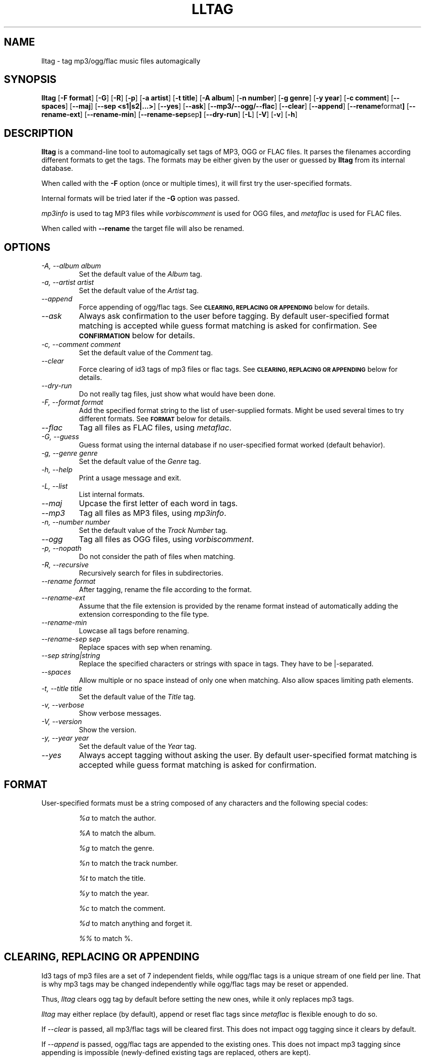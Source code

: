 .TH LLTAG 1 "March 2005"
.\"
.SH NAME
lltag \- tag mp3/ogg/flac music files automagically
.br
.\"
.SH SYNOPSIS
.B lltag
.RB [ \-F\ format ]
.RB [ \-G ]
.RB [ \-R ]
.RB [ \-p ]
.RB [ \-a\ artist ]
.RB [ \-t\ title ]
.RB [ \-A\ album ]
.RB [ \-n\ number ]
.RB [ \-g\ genre ]
.RB [ \-y\ year ]
.RB [ \-c\ comment ]
.RB [ \-\-spaces ]
.RB [ \-\-maj ]
.RB [ \-\-sep\ <s1|s2|...> ]
.RB [ \-\-yes ]
.RB [ \-\-ask ]
.RB [ \-\-mp3/\-\-ogg/\-\-flac ]
.RB [ \-\-clear ]
.RB [ \-\-append ]
.RB [ \-\-rename format ]
.RB [ \-\-rename\-ext ]
.RB [ \-\-rename\-min ]
.RB [ \-\-rename\-sep sep ]
.RB [ \-\-dry\-run ]
.RB [ \-L ]
.RB [ \-V ]
.RB [ \-v ]
.RB [ \-h ]
.\"


.SH DESCRIPTION
.B lltag
is a command-line tool to automagically set tags of
MP3, OGG or FLAC files.
It parses the filenames according different formats
to get the tags.
The formats may be either given by the user or guessed
by
.B lltag
from its internal database.

When called with the
.B \-F
option (once or multiple times), it will first try
the user-specified formats.

Internal formats will be tried later if the
.B \-G
option was passed.

\fImp3info\fR is used to tag MP3 files
while \fIvorbiscomment\fR is used for OGG files,
and \fImetaflac\fR is used for FLAC files.

When called with
.B \-\-rename
the target file will also be renamed.


.SH OPTIONS
.TP
.I "\-A, \-\-album album"
Set the default value of the \fIAlbum\fR tag.
.TP
.I "\-a, \-\-artist artist"
Set the default value of the \fIArtist\fR tag.
.TP
.I "\-\-append"
Force appending of ogg/flac tags.
See
.SM
.B CLEARING, REPLACING OR APPENDING
below for details.
.TP
.I "\-\-ask"
Always ask confirmation to the user before tagging.
By default user-specified format matching is accepted
while guess format matching is asked for confirmation.
See
.SM
.B CONFIRMATION
below for details.
.TP
.I "\-c, \-\-comment comment"
Set the default value of the \fIComment\fR tag.
.TP
.I "\-\-clear"
Force clearing of id3 tags of mp3 files or flac tags.
See
.SM
.B CLEARING, REPLACING OR APPENDING
below for details.
.TP
.I "\-\-dry\-run"
Do not really tag files, just show what would have been done.
.TP
.I "\-F, \-\-format format"
Add the specified format string to the list of user-supplied formats.
Might be used several times to try different formats.
See
.SM
.B FORMAT
below for details.
.TP
.I "\-\-flac"
Tag all files as FLAC files, using \fImetaflac\fR.
.TP
.I "\-G, \-\-guess"
Guess format using the internal database if no user-specified format
worked (default behavior).
.TP
.I "\-g, \-\-genre genre"
Set the default value of the \fIGenre\fR tag.
.TP
.I "\-h, \-\-help"
Print a usage message and exit.
.TP
.I "\-L, \-\-list"
List internal formats.
.TP
.I "\-\-maj"
Upcase the first letter of each word in tags.
.TP
.I "\-\-mp3"
Tag all files as MP3 files, using \fImp3info\fR.
.TP
.I "\-n, \-\-number number"
Set the default value of the \fITrack Number\fR tag.
.TP
.I "\-\-ogg"
Tag all files as OGG files, using \fIvorbiscomment\fR.
.TP
.I "\-p, \-\-nopath"
Do not consider the path of files when matching.
.TP
.I "\-R, \-\-recursive"
Recursively search for files in subdirectories.
.TP
.I "\-\-rename format"
After tagging, rename the file according to the format.
.TP
.I "\-\-rename\-ext"
Assume that the file extension is provided by the rename format
instead of automatically adding the extension corresponding to
the file type.
.TP
.I "\-\-rename\-min"
Lowcase all tags before renaming.
.TP
.I "\-\-rename\-sep sep"
Replace spaces with sep when renaming.
.TP
.I "\-\-sep string|string"
Replace the specified characters or strings with space in tags.
They have to be |-separated.
.TP
.I "\-\-spaces"
Allow multiple or no space instead of only one when matching.
Also allow spaces limiting path elements.
.TP
.I "\-t, \-\-title title"
Set the default value of the \fITitle\fR tag.
.TP
.I "\-v, \-\-verbose"
Show verbose messages.
.TP
.I "\-V, \-\-version"
Show the version.
.TP
.I "\-y, \-\-year year"
Set the default value of the \fIYear\fR tag.
.TP
.I "\-\-yes"
Always accept tagging without asking the user.
By default user-specified format matching is accepted
while guess format matching is asked for confirmation.


.SH FORMAT
User-specified formats must be a string composed of any characters
and the following special codes:
.RS

.I "%a"
to match the author.

.I "%A"
to match the album.

.I "%g"
to match the genre.

.I "%n"
to match the track number.

.I "%t"
to match the title.

.I "%y"
to match the year.

.I "%c"
to match the comment.

.I "%d"
to match anything and forget it.

.I "%%"
to match %.


.SH CLEARING, REPLACING OR APPENDING
Id3 tags of mp3 files are a set of 7 independent fields,
while ogg/flac tags is a unique stream of one field per line.
That is why mp3 tags may be changed independently while
ogg/flac tags may be reset or appended.

Thus,
.IR lltag
clears ogg tag by default before setting the new ones,
while it only replaces mp3 tags.

.IR lltag
may either replace (by default), append or reset flac tags since
.I metaflac
is flexible enough to do so.

If
.I \-\-clear   
is passed, all mp3/flac tags will be cleared first.
This does not impact ogg tagging since it clears by default.

If
.I \-\-append
is passed, ogg/flac tags are appended to the existing ones.
This does not impact mp3 tagging since appending is impossible
(newly-defined existing tags are replaced, others are kept).


.SH CONFIRMATION
When --ask is passed or when guessing, each matching will lead to
a confirmation message before tagging.
Available behavior are:
    
.B y
.RS
Tag current file with current format.
.RE

.B v
.RS
View which tags would be set.
.RE

.B u
.RS
Tag current file with current format.
Then use current format for all remaining matching files.
When a non-matching file is reached, stop using this
preferred format.
.RE

.B a
.RS
Tag current file with current format.
Then, never asking for a confirmation anymore.
.RE

.B e
.RS
Edit current fields before tagging, including fields
that are non matched by the format, and default values.
Editing ends by tagging or canceling (return to confirmation menu).
The current value, if defined, is shown in parenthesis.
Pressing
.BI <enter>
will keep this value.
Entering
.BI CLEAR
will empty it.
.RE

.B n
.RS
Don't tag current file with this format.
Try the next matching format on the current file.
.RE

.B p
.RS
When matching is done through combination of a path parser
and a filename parser, keep the filename parser and try the
next path parser on the current file.
.RE

.B s
.RS
Skip the current file, don't tag it at all.
.RE

.B h
.RS
Show help about confirmation.
.RE


.SH INTERNAL FORMATS
The internal format database is usually stored in
.IR "/etc/lltag/format" .
It contains entries composed of :

.RE
.I [%n - %a - %t]
.RS
A title between bracket
.RE
.I type = filename
.RS
The type is either
.IR filename
or
.IR "path"
.RE
.I regexp = %L%N%S-%S%A%S-%S%A%L
.RS
A format composed of %L for limiting space, %N for numbers, %S for a space,
%A for anything (except /), %P for any path and %% for %.
.RE
.I indices = n,a,t
.RS
A list of format letters corresponding to %N or %A field in the previous format
(See
.SM
.B FORMAT
for a list of these letters).


.SH FILES
.RE
.I /etc/lltag/format
.RS
System-wide internal format database. See
.SM
.B INTERNAL FORMATS
for details.

.SH AUTHOR
Brice Goglin
.br
